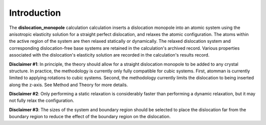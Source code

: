 
Introduction
************

The **dislocation_monopole** calculation calculation inserts a
dislocation monopole into an atomic system using the anisotropic
elasticity solution for a straight perfect dislocation, and relaxes
the atomic configuration. The atoms within the active region of the
system are then relaxed statically or dynamically. The relaxed
dislocation system and corresponding dislocation-free base systems are
retained in the calculation's archived record. Various properties
associated with the dislocation's elasticity solution are recorded in
the calculation's results record.

**Disclaimer #1**: In principle, the theory should allow for a
straight dislocation monopole to be added to any crystal structure. In
practice, the methodology is currently only fully compatible for cubic
systems. First, atomman is currently limited to applying rotations to
cubic systems. Second, the methodology currently limits the
dislocation to being inserted along the z-axis. See Method and Theory
for more details.

**Disclaimer #2**: Only performing a static relaxation is considerably
faster than performing a dynamic relaxation, but it may not fully
relax the configuration.

**Disclaimer #3**: The sizes of the system and boundary region should
be selected to place the dislocation far from the boundary region to
reduce the effect of the boundary region on the dislocation.
